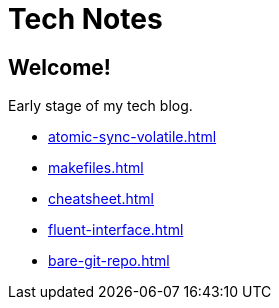 = Tech Notes

== Welcome!

Early stage of my tech blog.

* xref:atomic-sync-volatile.adoc[]
* xref:makefiles.adoc[]
* xref:cheatsheet.adoc[]
* xref:fluent-interface.adoc[]
* xref:bare-git-repo.adoc[]
